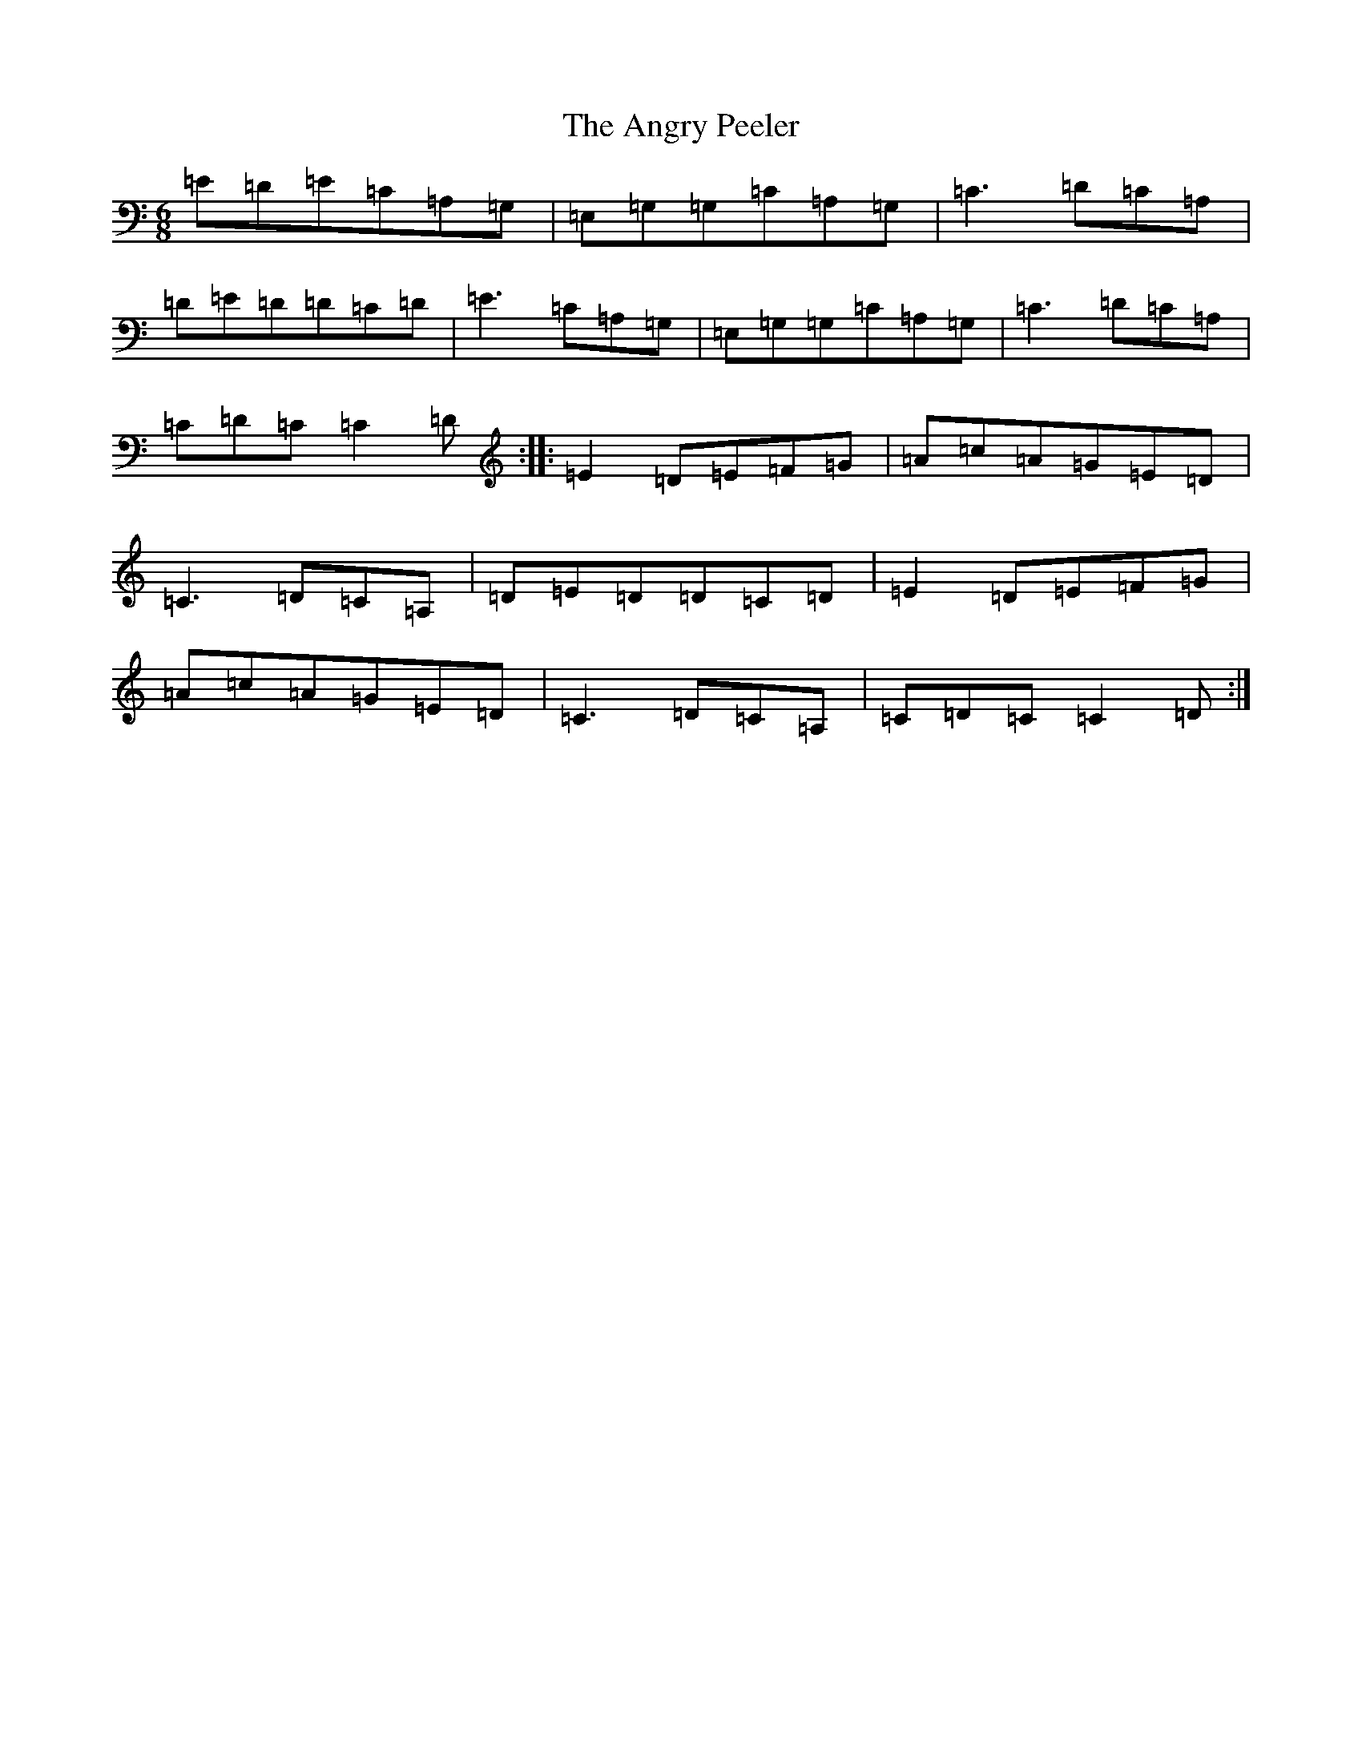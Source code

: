 X: 780
T: Angry Peeler, The
S: https://thesession.org/tunes/4899#setting23294
R: jig
M:6/8
L:1/8
K: C Major
=E=D=E=C=A,=G,|=E,=G,=G,=C=A,=G,|=C3=D=C=A,|=D=E=D=D=C=D|=E3=C=A,=G,|=E,=G,=G,=C=A,=G,|=C3=D=C=A,|=C=D=C=C2=D:||:=E2=D=E=F=G|=A=c=A=G=E=D|=C3=D=C=A,|=D=E=D=D=C=D|=E2=D=E=F=G|=A=c=A=G=E=D|=C3=D=C=A,|=C=D=C=C2=D:|